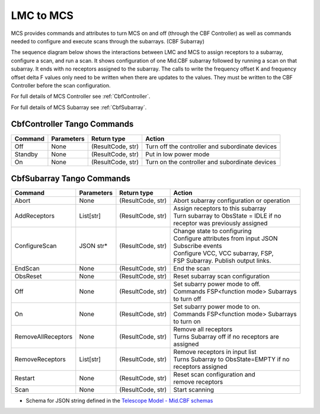LMC to MCS
=====================

MCS provides commands and attributes to turn MCS on and off (through the CBF Controller)
as well as commands needed to configure and execute scans through the subarrays. (CBF Subarray)

The sequence diagram below shows the interactions between LMC and MCS to assign 
receptors to a subarray, configure a scan, and run a scan. 
It shows configuration of one Mid.CBF subarray
followed by running a scan on that subarray. It ends with no receptors assigned
to the subarray. The calls to write the frequency offset K and frequency offset
delta F values only need to be written when there are updates to the values. They must
be written to the CBF Controller before the scan configuration.

For full details of MCS Controller see :ref:`CbfController`.

For full details of MCS Subarray see :ref:`CbfSubarray`.

.. uml:: ../../diagrams/mid-cbf-scan-ops.puml

CbfController Tango Commands
------------------------------

+---------+---------------+--------------------+--------------------------------------------------------+
| Command | Parameters    | Return type        | Action                                                 |
+=========+===============+====================+========================================================+
| Off     | None          | (ResultCode, str)  | Turn off the controller and subordinate devices        |
+---------+---------------+--------------------+--------------------------------------------------------+
| Standby | None          | (ResultCode, str)  | Put in low power mode                                  |
+---------+---------------+--------------------+--------------------------------------------------------+
| On      | None          | (ResultCode, str)  | Turn on the controller and subordinate devices         |
+---------+---------------+--------------------+--------------------------------------------------------+

CbfSubarray Tango Commands
----------------------------

+----------------------+---------------+--------------------+-------------------------------------------+
| Command              | Parameters    | Return type        | Action                                    |
+======================+===============+====================+===========================================+
| Abort                | None          | (ResultCode, str)  | Abort subarray configuration or operation |
+----------------------+---------------+--------------------+-------------------------------------------+
| AddReceptors         | List[str]     | (ResultCode, str)  | | Assign receptors to this subarray       |
|                      |               |                    | | Turn subarray to ObsState = IDLE if no  |
|                      |               |                    | | receptor was previously assigned        |
+----------------------+---------------+--------------------+-------------------------------------------+
| ConfigureScan        | JSON str*     | (ResultCode, str)  | | Change state to configuring             |
|                      |               |                    | | Configure attributes from input JSON    |
|                      |               |                    | | Subscribe events                        |
|                      |               |                    | | Configure VCC, VCC subarray, FSP,       |
|                      |               |                    | | FSP Subarray. Publish output links.     |
+----------------------+---------------+--------------------+-------------------------------------------+
| EndScan              | None          | (ResultCode, str)  | End the scan                              |
+----------------------+---------------+--------------------+-------------------------------------------+
| ObsReset             | None          | (ResultCode, str)  | Reset subarray scan configuration         |
+----------------------+---------------+--------------------+-------------------------------------------+
| Off                  | None          | (ResultCode, str)  | | Set subarry power mode to off.          |
|                      |               |                    | | Commands FSP<function mode> Subarrays   |
|                      |               |                    | | to turn off                             |
+----------------------+---------------+--------------------+-------------------------------------------+
| On                   | None          | (ResultCode, str)  | | Set subarry power mode to on.           |
|                      |               |                    | | Commands FSP<function mode> Subarrays   |
|                      |               |                    | | to turn on                              |
+----------------------+---------------+--------------------+-------------------------------------------+
| RemoveAllReceptors   | None          | (ResultCode, str)  | | Remove all receptors                    |
|                      |               |                    | | Turns Subarray off if no receptors are  |
|                      |               |                    | | assigned                                |
+----------------------+---------------+--------------------+-------------------------------------------+
| RemoveReceptors      | List[str]     | (ResultCode, str)  | | Remove receptors in input list          |
|                      |               |                    | | Turns Subarray to ObsState=EMPTY if no  |
|                      |               |                    | | receptors assigned                      |
+----------------------+---------------+--------------------+-------------------------------------------+
| Restart              | None          | (ResultCode, str)  | | Reset scan configuration and            |
|                      |               |                    | | remove receptors                        |
+----------------------+---------------+--------------------+-------------------------------------------+
| Scan                 | None          | (ResultCode, str)  | Start scanning                            |
+----------------------+---------------+--------------------+-------------------------------------------+
   
* Schema for JSON string defined in the `Telescope Model - Mid.CBF schemas <https://developer.skao.int/projects/ska-telmodel/en/latest/schemas/ska-mid-cbf.html>`_



